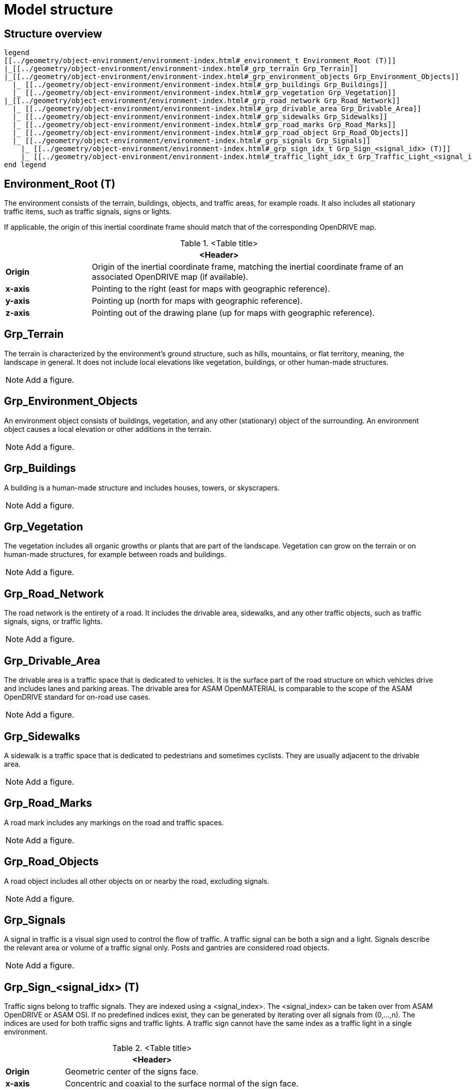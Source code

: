 = Model structure

== Structure overview

[plantuml]
----
legend
[[../geometry/object-environment/environment-index.html#_environment_t Environment_Root (T)]]
|_[[../geometry/object-environment/environment-index.html#_grp_terrain Grp_Terrain]]
|_[[../geometry/object-environment/environment-index.html#_grp_environment_objects Grp_Environment_Objects]]
  |_ [[../geometry/object-environment/environment-index.html#_grp_buildings Grp_Buildings]]
  |_ [[../geometry/object-environment/environment-index.html#_grp_vegetation Grp_Vegetation]]
|_[[../geometry/object-environment/environment-index.html#_grp_road_network Grp_Road_Network]]
  |_ [[../geometry/object-environment/environment-index.html#_grp_drivable_area Grp_Drivable_Area]]
  |_ [[../geometry/object-environment/environment-index.html#_grp_sidewalks Grp_Sidewalks]]
  |_ [[../geometry/object-environment/environment-index.html#_grp_road_marks Grp_Road_Marks]]
  |_ [[../geometry/object-environment/environment-index.html#_grp_road_object Grp_Road_Objects]]
  |_ [[../geometry/object-environment/environment-index.html#_grp_signals Grp_Signals]]
    |_ [[../geometry/object-environment/environment-index.html#_grp_sign_idx_t Grp_Sign_<signal_idx> (T)]]
    |_ [[../geometry/object-environment/environment-index.html#_traffic_light_idx_t Grp_Traffic_Light_<signal_idx> (T)]]
end legend
----

== Environment_Root (T)

The environment consists of the terrain, buildings, objects, and traffic areas, for example roads. It also includes all stationary traffic items, such as traffic signals, signs or lights.

If applicable, the origin of this inertial coordinate frame should match that of the corresponding OpenDRIVE map.  

.<Table title>
[%header, cols="20, 80"]
|===

2+^| <Header>

| *Origin*
| Origin of the inertial coordinate frame, matching the inertial coordinate frame of an associated OpenDRIVE map (if available).

| *x-axis*
| Pointing to the right (east for maps with geographic reference).

| *y-axis*
| Pointing up (north for maps with geographic reference).

| *z-axis*
| Pointing out of the drawing plane (up for maps with geographic reference).
|===


== Grp_Terrain

The terrain is characterized by the environment's ground structure, such as hills, mountains, or flat territory, meaning, the landscape in general. It does not include local elevations like vegetation, buildings, or other human-made structures.

NOTE: Add a figure.

== Grp_Environment_Objects

An environment object consists of buildings, vegetation, and any other (stationary) object of the surrounding. An environment object causes a local elevation or other additions in the terrain. 

NOTE: Add a figure.

== Grp_Buildings

A building is a human-made structure and includes houses, towers, or skyscrapers.

NOTE: Add a figure.

== Grp_Vegetation

The vegetation includes all organic growths or plants that are part of the landscape. Vegetation can grow on the terrain or on human-made structures, for example between roads and buildings. 

NOTE: Add a figure.

== Grp_Road_Network

The road network is the entirety of a road. It includes the drivable area, sidewalks, and any other traffic objects, such as traffic signals, signs, or traffic lights.

NOTE: Add a figure.

== Grp_Drivable_Area

The drivable area is a traffic space that is dedicated to vehicles. It is the surface part of the road structure on which vehicles drive and includes lanes and parking areas. The drivable area for ASAM OpenMATERIAL is comparable to the scope of the ASAM OpenDRIVE standard for on-road use cases.

NOTE: Add a figure.

== Grp_Sidewalks 

A sidewalk is a traffic space that is dedicated to pedestrians and sometimes cyclists. They are usually adjacent to the drivable area.

NOTE: Add a figure.

== Grp_Road_Marks

A road mark includes any markings on the road and traffic spaces.

NOTE: Add a figure.

== Grp_Road_Objects

A road object includes all other objects on or nearby the road, excluding signals.

NOTE: Add a figure.

== Grp_Signals

A signal in traffic is a visual sign used to control the flow of traffic. A traffic signal can be both a sign and a light. Signals describe the relevant area or volume of a traffic signal only. Posts and gantries are considered road objects.

NOTE: Add a figure.

== Grp_Sign_<signal_idx> (T)

Traffic signs belong to traffic signals. They are indexed using a <signal_index>. The <signal_index> can be taken over from ASAM OpenDRIVE or ASAM OSI. If no predefined indices exist, they can be generated by iterating over all signals from (0,...,n). The indices are used for both traffic signs and traffic lights. A traffic sign cannot have the same index as a traffic light in a single environment.

.<Table title>
[%header, cols="20, 80"]
|===

2+^| <Header>

| *Origin*
| Geometric center of the signs face.

| *x-axis*
| Concentric and coaxial to the surface normal of the sign face.

| *y-axis*
| Completes the right-handed coordinate system.

| *z-axis*
| Perpendicular to the x-axis, pointing vertically upwards.
|===


NOTE: Add a figure.

== Grp_Traffic_Light_<signal_idx> (T)

Traffic lights belong to traffic signals. They show temporary changes in illumination. The <signal_index> can be taken over from ASAM OpenDRIVE or ASAM OSI. If no predefined indices exist, they can be generated by iterating over all signals from (0,...,n). The indices are used for both traffic signs and traffic lights. A traffic light cannot have the same index as a traffic sign in a single environment. 

.<Table title>
[%header, cols="20, 80"]
|===

2+^| <Header>

| *Origin*
| Geometric center of the traffic light signal area surface.

| *x-axis*
| Concentric and coaxial to the surface normal of the signal area surface.

| *y-axis*
| Completes the right-handed coordinate system.

| *z-axis*
| Perpendicular to the x-axis, pointing vertically upwards.
|===

NOTE: Add a figure.
